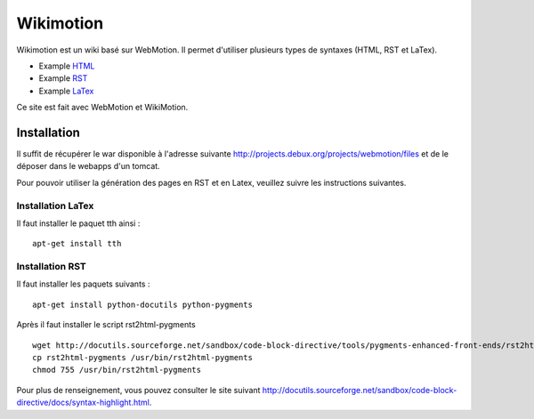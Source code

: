 .. -
.. * #%L
.. * Webmotion in wiki
.. * 
.. * $Id$
.. * $HeadURL$
.. * %%
.. * Copyright (C) 2011 Debux
.. * %%
.. * This program is free software: you can redistribute it and/or modify
.. * it under the terms of the GNU Lesser General Public License as 
.. * published by the Free Software Foundation, either version 3 of the 
.. * License, or (at your option) any later version.
.. * 
.. * This program is distributed in the hope that it will be useful,
.. * but WITHOUT ANY WARRANTY; without even the implied warranty of
.. * MERCHANTABILITY or FITNESS FOR A PARTICULAR PURPOSE.  See the
.. * GNU General Lesser Public License for more details.
.. * 
.. * You should have received a copy of the GNU General Lesser Public 
.. * License along with this program.  If not, see
.. * <http://www.gnu.org/licenses/lgpl-3.0.html>.
.. * #L%
.. -
Wikimotion
==========

Wikimotion est un wiki basé sur WebMotion. Il permet d'utiliser plusieurs types de syntaxes (HTML, RST et LaTex).

- Example HTML_
- Example RST_
- Example LaTex_

.. _html: /wikimotion/deploy/display/wikimotion/example_html
.. _RST: /wikimotion/deploy/display/wikimotion/example_rst
.. _LaTex: /wikimotion/deploy/display/wikimotion/example_tex

Ce site est fait avec WebMotion et WikiMotion.

Installation
------------

Il suffit de récupérer le war disponible à l'adresse suivante http://projects.debux.org/projects/webmotion/files et de le déposer dans le webapps d'un tomcat.

Pour pouvoir utiliser la génération des pages en RST et en Latex, veuillez suivre les instructions suivantes.

Installation LaTex
~~~~~~~~~~~~~~~~~~

Il faut installer le paquet tth ainsi :

::

 apt-get install tth

Installation RST
~~~~~~~~~~~~~~~~

Il faut installer les paquets suivants :

::

 apt-get install python-docutils python-pygments


Après il faut installer le script rst2html-pygments

::

 wget http://docutils.sourceforge.net/sandbox/code-block-directive/tools/pygments-enhanced-front-ends/rst2html-pygments
 cp rst2html-pygments /usr/bin/rst2html-pygments
 chmod 755 /usr/bin/rst2html-pygments

Pour plus de renseignement, vous pouvez consulter le site suivant http://docutils.sourceforge.net/sandbox/code-block-directive/docs/syntax-highlight.html.
